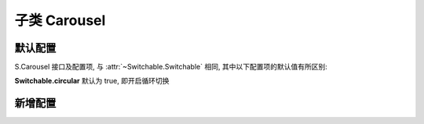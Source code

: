 ﻿.. py:currentmodule:: Switchable

子类 Carousel
===================================================================

默认配置
-------------------------------------------------------------
S.Carousel 接口及配置项, 与 :attr:`~Switchable.Switchable` 相同, 其中以下配置项的默认值有所区别:



**Switchable.circular**    默认为 true, 即开启循环切换


新增配置
-------------------------------------------------------------

.. attribute:: prevBtnCls

    (optional):  {String} 前一个触发器的 cls, 默认为 'ks-switchable-prev-btn'

.. attribute:: nextBtnCls

    (optional): {String} 后一个触发器的 cls, 默认为 'ks-switchable-next-btn'

.. attribute:: disableBtnCls

    (optional): {String} 触发器不可用时的 cls, 默认为 'ks-switchable-disable-btn'